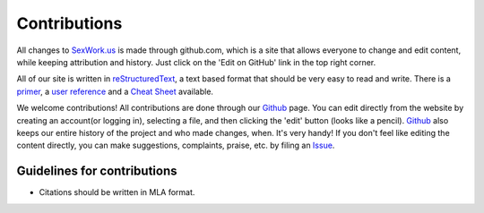 Contributions
==============

All changes to SexWork.us_ is made through github.com, which is a site that
allows everyone to change and edit content, while keeping attribution and history.
Just click on the 'Edit on GitHub' link in the top right corner.

All of our site is written in reStructuredText_, a text based format
that should be very easy to read and write. There is a primer_, a
`user reference`_ and a `Cheat Sheet`_ available.

We welcome contributions! All contributions are done through our Github_ page.
You can edit directly from the website by creating an account(or logging in),
selecting a file, and then clicking the 'edit' button (looks like a pencil).
Github_ also keeps our entire history of the project and who made changes, when.
It's very handy!  If you don't feel like editing the content directly, you can
make suggestions, complaints, praise, etc. by filing an Issue_.

Guidelines for contributions
----------------------------

* Citations should be written in MLA format.

.. _primer: http://docutils.sourceforge.net/docs/user/rst/quickstart.html
.. _reStructuredText: http://www.sphinx-doc.org/en/1.4.8/rest.html#rst-primer
.. _user reference: http://docutils.sourceforge.net/docs/user/rst/quickref.html
.. _Cheat Sheet: http://docutils.sourceforge.net/docs/user/rst/cheatsheet.txt
.. _SexWork.us: https://www.sexwork.us
.. _Github: https://github.com/sexwork/sexwork.us
.. _Issue: https://github.com/sexwork/sexwork.us/issues